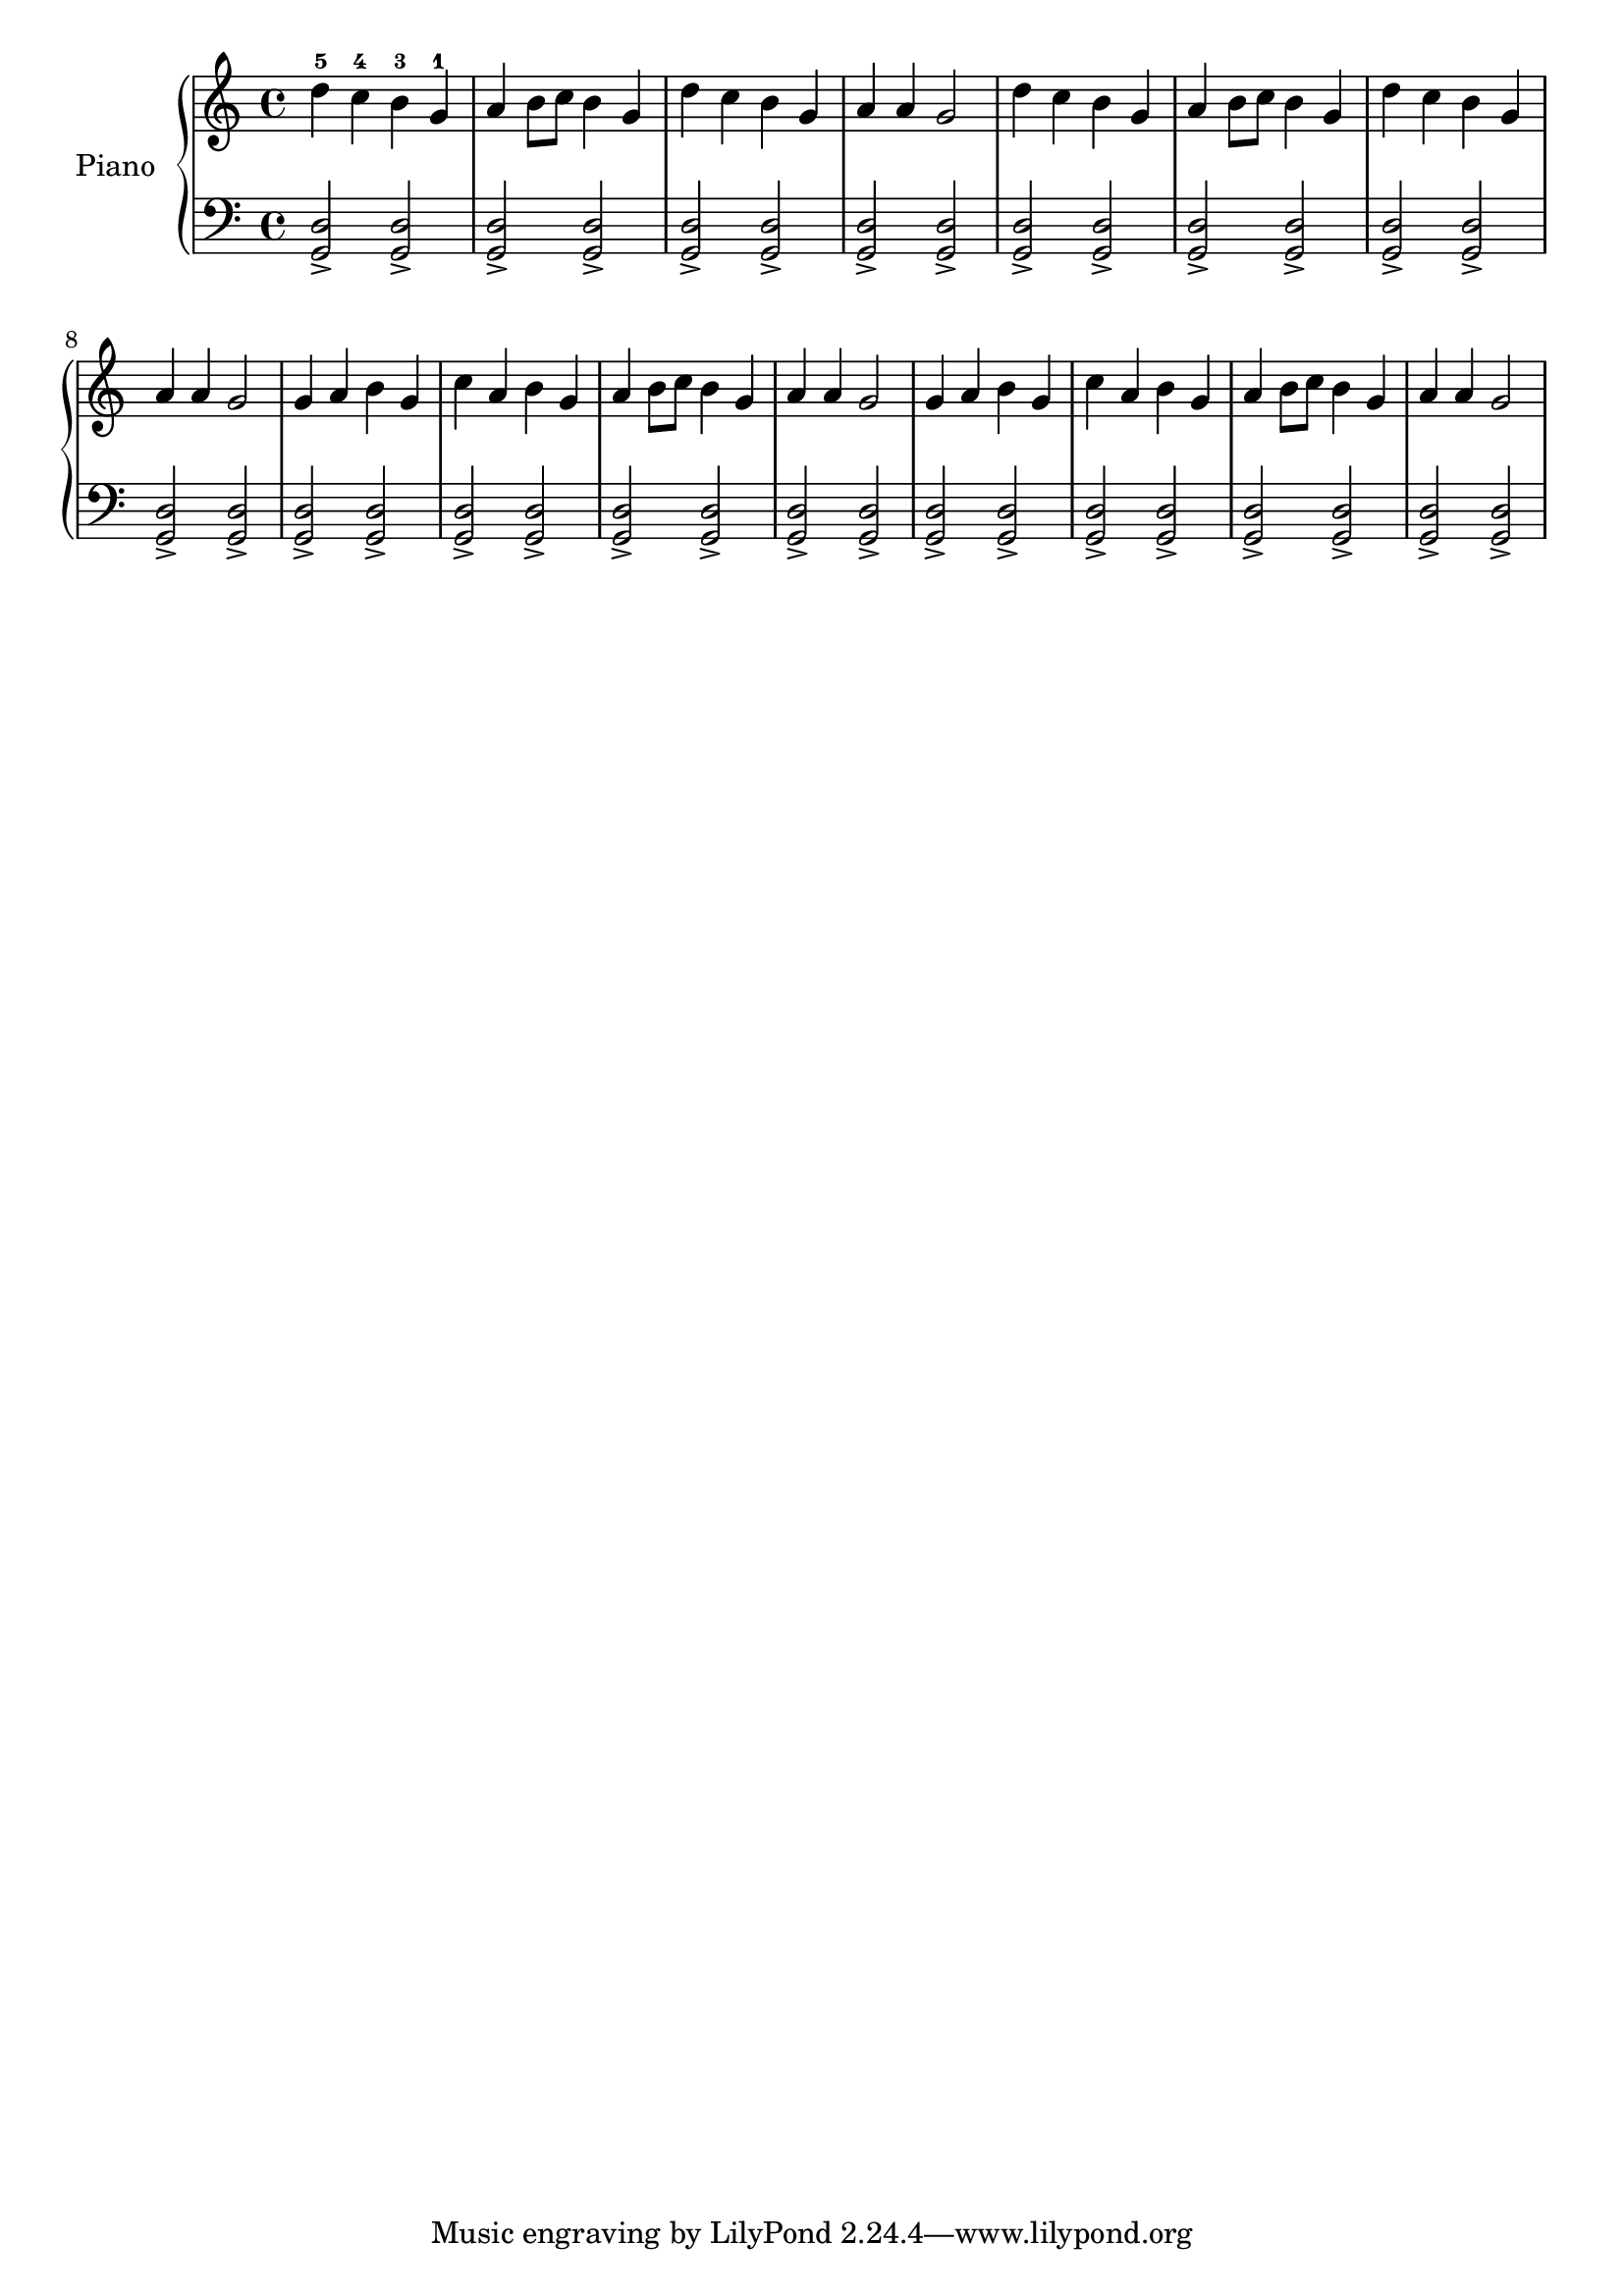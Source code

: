 upper = \relative d'' {
  \clef treble
  \key c \major
  \time 4/4

  d-5 c-4 b-3 g-1
  a b8 c b4 g
  d' c b g
  a a g2

  % second line in my book
  d'4 c b g
  a b8 c b4 g
  d' c b g
  a a g2

  % third line
  g4 a b g
  c a b g
  a b8 c b4 g
  a a g2

  % fourth line
  g4 a b g
  c a b g
  a b8 c b4 g
  a a g2

}

lower = \relative g, {
  \clef bass
  \key c \major
  \time 4/4

  <g d'>2-> <g d'>->
  <g d'>-> <g d'>->
  <g d'>-> <g d'>->
  <g d'>-> <g d'>->

  <g d'>-> <g d'>->
  <g d'>-> <g d'>->
  <g d'>-> <g d'>->
  <g d'>-> <g d'>->

  <g d'>-> <g d'>->
  <g d'>-> <g d'>->
  <g d'>-> <g d'>->
  <g d'>-> <g d'>->

  <g d'>-> <g d'>->
  <g d'>-> <g d'>->
  <g d'>-> <g d'>->
  <g d'>-> <g d'>->
}

\score {
  \version "2.16.1"
  \new PianoStaff
  <<
    \set PianoStaff.instrumentName = #"Piano"
    \new Staff = "upper" \upper
    \new Staff = "lower" \lower
  >>
  \layout {}
  \midi {}
}
